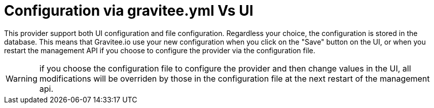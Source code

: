 = Configuration via gravitee.yml Vs UI

This provider support both UI configuration and file configuration.
Regardless your choice, the configuration is stored in the database.
This means that Gravitee.io use your new configuration when you click on the "Save" button on the UI, or when you restart the management API if you choose to configure the provider via the configuration file.

WARNING: if you choose the configuration file to configure the provider and then change values in the UI, all modifications will be overriden by those in the configuration file at the next restart of the management api.